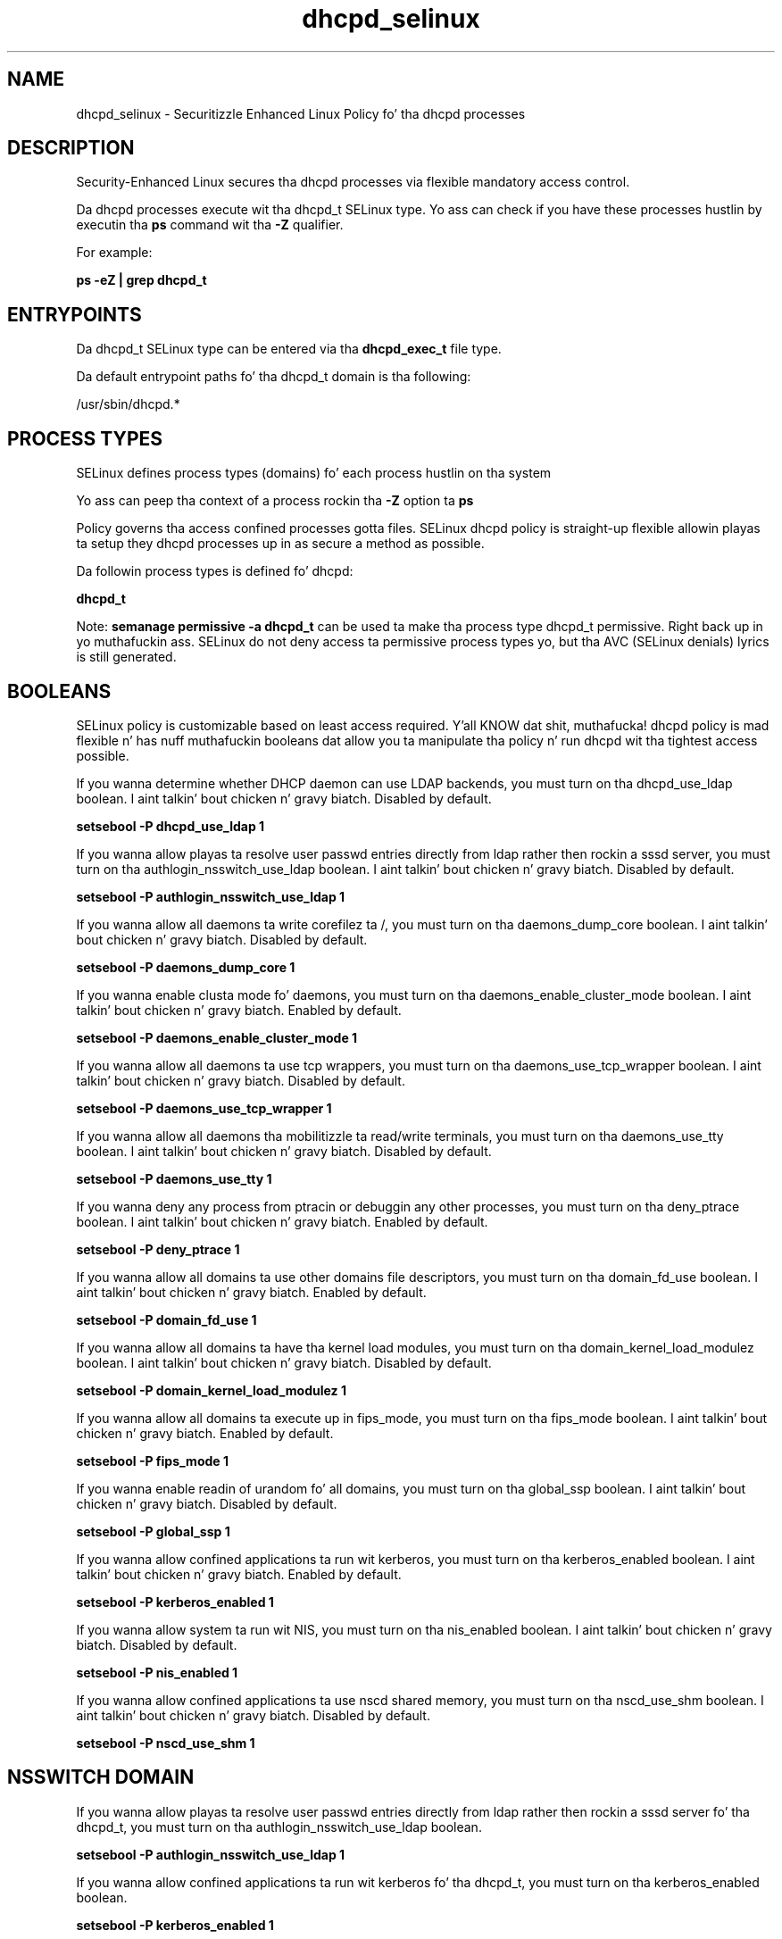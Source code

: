 .TH  "dhcpd_selinux"  "8"  "14-12-02" "dhcpd" "SELinux Policy dhcpd"
.SH "NAME"
dhcpd_selinux \- Securitizzle Enhanced Linux Policy fo' tha dhcpd processes
.SH "DESCRIPTION"

Security-Enhanced Linux secures tha dhcpd processes via flexible mandatory access control.

Da dhcpd processes execute wit tha dhcpd_t SELinux type. Yo ass can check if you have these processes hustlin by executin tha \fBps\fP command wit tha \fB\-Z\fP qualifier.

For example:

.B ps -eZ | grep dhcpd_t


.SH "ENTRYPOINTS"

Da dhcpd_t SELinux type can be entered via tha \fBdhcpd_exec_t\fP file type.

Da default entrypoint paths fo' tha dhcpd_t domain is tha following:

/usr/sbin/dhcpd.*
.SH PROCESS TYPES
SELinux defines process types (domains) fo' each process hustlin on tha system
.PP
Yo ass can peep tha context of a process rockin tha \fB\-Z\fP option ta \fBps\bP
.PP
Policy governs tha access confined processes gotta files.
SELinux dhcpd policy is straight-up flexible allowin playas ta setup they dhcpd processes up in as secure a method as possible.
.PP
Da followin process types is defined fo' dhcpd:

.EX
.B dhcpd_t
.EE
.PP
Note:
.B semanage permissive -a dhcpd_t
can be used ta make tha process type dhcpd_t permissive. Right back up in yo muthafuckin ass. SELinux do not deny access ta permissive process types yo, but tha AVC (SELinux denials) lyrics is still generated.

.SH BOOLEANS
SELinux policy is customizable based on least access required. Y'all KNOW dat shit, muthafucka!  dhcpd policy is mad flexible n' has nuff muthafuckin booleans dat allow you ta manipulate tha policy n' run dhcpd wit tha tightest access possible.


.PP
If you wanna determine whether DHCP daemon can use LDAP backends, you must turn on tha dhcpd_use_ldap boolean. I aint talkin' bout chicken n' gravy biatch. Disabled by default.

.EX
.B setsebool -P dhcpd_use_ldap 1

.EE

.PP
If you wanna allow playas ta resolve user passwd entries directly from ldap rather then rockin a sssd server, you must turn on tha authlogin_nsswitch_use_ldap boolean. I aint talkin' bout chicken n' gravy biatch. Disabled by default.

.EX
.B setsebool -P authlogin_nsswitch_use_ldap 1

.EE

.PP
If you wanna allow all daemons ta write corefilez ta /, you must turn on tha daemons_dump_core boolean. I aint talkin' bout chicken n' gravy biatch. Disabled by default.

.EX
.B setsebool -P daemons_dump_core 1

.EE

.PP
If you wanna enable clusta mode fo' daemons, you must turn on tha daemons_enable_cluster_mode boolean. I aint talkin' bout chicken n' gravy biatch. Enabled by default.

.EX
.B setsebool -P daemons_enable_cluster_mode 1

.EE

.PP
If you wanna allow all daemons ta use tcp wrappers, you must turn on tha daemons_use_tcp_wrapper boolean. I aint talkin' bout chicken n' gravy biatch. Disabled by default.

.EX
.B setsebool -P daemons_use_tcp_wrapper 1

.EE

.PP
If you wanna allow all daemons tha mobilitizzle ta read/write terminals, you must turn on tha daemons_use_tty boolean. I aint talkin' bout chicken n' gravy biatch. Disabled by default.

.EX
.B setsebool -P daemons_use_tty 1

.EE

.PP
If you wanna deny any process from ptracin or debuggin any other processes, you must turn on tha deny_ptrace boolean. I aint talkin' bout chicken n' gravy biatch. Enabled by default.

.EX
.B setsebool -P deny_ptrace 1

.EE

.PP
If you wanna allow all domains ta use other domains file descriptors, you must turn on tha domain_fd_use boolean. I aint talkin' bout chicken n' gravy biatch. Enabled by default.

.EX
.B setsebool -P domain_fd_use 1

.EE

.PP
If you wanna allow all domains ta have tha kernel load modules, you must turn on tha domain_kernel_load_modulez boolean. I aint talkin' bout chicken n' gravy biatch. Disabled by default.

.EX
.B setsebool -P domain_kernel_load_modulez 1

.EE

.PP
If you wanna allow all domains ta execute up in fips_mode, you must turn on tha fips_mode boolean. I aint talkin' bout chicken n' gravy biatch. Enabled by default.

.EX
.B setsebool -P fips_mode 1

.EE

.PP
If you wanna enable readin of urandom fo' all domains, you must turn on tha global_ssp boolean. I aint talkin' bout chicken n' gravy biatch. Disabled by default.

.EX
.B setsebool -P global_ssp 1

.EE

.PP
If you wanna allow confined applications ta run wit kerberos, you must turn on tha kerberos_enabled boolean. I aint talkin' bout chicken n' gravy biatch. Enabled by default.

.EX
.B setsebool -P kerberos_enabled 1

.EE

.PP
If you wanna allow system ta run wit NIS, you must turn on tha nis_enabled boolean. I aint talkin' bout chicken n' gravy biatch. Disabled by default.

.EX
.B setsebool -P nis_enabled 1

.EE

.PP
If you wanna allow confined applications ta use nscd shared memory, you must turn on tha nscd_use_shm boolean. I aint talkin' bout chicken n' gravy biatch. Disabled by default.

.EX
.B setsebool -P nscd_use_shm 1

.EE

.SH NSSWITCH DOMAIN

.PP
If you wanna allow playas ta resolve user passwd entries directly from ldap rather then rockin a sssd server fo' tha dhcpd_t, you must turn on tha authlogin_nsswitch_use_ldap boolean.

.EX
.B setsebool -P authlogin_nsswitch_use_ldap 1
.EE

.PP
If you wanna allow confined applications ta run wit kerberos fo' tha dhcpd_t, you must turn on tha kerberos_enabled boolean.

.EX
.B setsebool -P kerberos_enabled 1
.EE

.SH PORT TYPES
SELinux defines port types ta represent TCP n' UDP ports.
.PP
Yo ass can peep tha types associated wit a port by rockin tha followin command:

.B semanage port -l

.PP
Policy governs tha access confined processes gotta these ports.
SELinux dhcpd policy is straight-up flexible allowin playas ta setup they dhcpd processes up in as secure a method as possible.
.PP
Da followin port types is defined fo' dhcpd:

.EX
.TP 5
.B dhcpd_port_t
.TP 10
.EE


Default Defined Ports:
tcp 547,548,647,847,7911
.EE
udp 67,547,548,647,847
.EE
.SH "MANAGED FILES"

Da SELinux process type dhcpd_t can manage filez labeled wit tha followin file types.  Da paths listed is tha default paths fo' these file types.  Note tha processes UID still need ta have DAC permissions.

.br
.B cluster_conf_t

	/etc/cluster(/.*)?
.br

.br
.B cluster_var_lib_t

	/var/lib/pcsd(/.*)?
.br
	/var/lib/cluster(/.*)?
.br
	/var/lib/openais(/.*)?
.br
	/var/lib/pengine(/.*)?
.br
	/var/lib/corosync(/.*)?
.br
	/usr/lib/heartbeat(/.*)?
.br
	/var/lib/heartbeat(/.*)?
.br
	/var/lib/pacemaker(/.*)?
.br

.br
.B cluster_var_run_t

	/var/run/crm(/.*)?
.br
	/var/run/cman_.*
.br
	/var/run/rsctmp(/.*)?
.br
	/var/run/aisexec.*
.br
	/var/run/heartbeat(/.*)?
.br
	/var/run/cpglockd\.pid
.br
	/var/run/corosync\.pid
.br
	/var/run/rgmanager\.pid
.br
	/var/run/cluster/rgmanager\.sk
.br

.br
.B dhcpd_state_t

	/var/lib/dhcp(3)?/dhcpd\.leases.*
.br
	/var/lib/dhcpd(/.*)?
.br

.br
.B dhcpd_tmp_t


.br
.B dhcpd_var_run_t

	/var/run/dhcpd(6)?\.pid
.br

.br
.B root_t

	/
.br
	/initrd
.br

.SH FILE CONTEXTS
SELinux requires filez ta have a extended attribute ta define tha file type.
.PP
Yo ass can peep tha context of a gangbangin' file rockin tha \fB\-Z\fP option ta \fBls\bP
.PP
Policy governs tha access confined processes gotta these files.
SELinux dhcpd policy is straight-up flexible allowin playas ta setup they dhcpd processes up in as secure a method as possible.
.PP

.PP
.B STANDARD FILE CONTEXT

SELinux defines tha file context types fo' tha dhcpd, if you wanted to
store filez wit these types up in a gangbangin' finger-lickin' diffent paths, you need ta execute tha semanage command ta sepecify alternate labelin n' then use restorecon ta put tha labels on disk.

.B semanage fcontext -a -t dhcpd_exec_t '/srv/dhcpd/content(/.*)?'
.br
.B restorecon -R -v /srv/mydhcpd_content

Note: SELinux often uses regular expressions ta specify labels dat match multiple files.

.I Da followin file types is defined fo' dhcpd:


.EX
.PP
.B dhcpd_exec_t
.EE

- Set filez wit tha dhcpd_exec_t type, if you wanna transizzle a executable ta tha dhcpd_t domain.


.EX
.PP
.B dhcpd_initrc_exec_t
.EE

- Set filez wit tha dhcpd_initrc_exec_t type, if you wanna transizzle a executable ta tha dhcpd_initrc_t domain.


.EX
.PP
.B dhcpd_state_t
.EE

- Set filez wit tha dhcpd_state_t type, if you wanna treat tha filez as dhcpd state data.

.br
.TP 5
Paths:
/var/lib/dhcp(3)?/dhcpd\.leases.*, /var/lib/dhcpd(/.*)?

.EX
.PP
.B dhcpd_tmp_t
.EE

- Set filez wit tha dhcpd_tmp_t type, if you wanna store dhcpd temporary filez up in tha /tmp directories.


.EX
.PP
.B dhcpd_unit_file_t
.EE

- Set filez wit tha dhcpd_unit_file_t type, if you wanna treat tha filez as dhcpd unit content.

.br
.TP 5
Paths:
/usr/lib/systemd/system/dhcpd.*, /usr/lib/systemd/system/dhcpcd.*

.EX
.PP
.B dhcpd_var_run_t
.EE

- Set filez wit tha dhcpd_var_run_t type, if you wanna store tha dhcpd filez under tha /run or /var/run directory.


.PP
Note: File context can be temporarily modified wit tha chcon command. Y'all KNOW dat shit, muthafucka!  If you wanna permanently chizzle tha file context you need ta use the
.B semanage fcontext
command. Y'all KNOW dat shit, muthafucka!  This will modify tha SELinux labelin database.  Yo ass will need ta use
.B restorecon
to apply tha labels.

.SH "COMMANDS"
.B semanage fcontext
can also be used ta manipulate default file context mappings.
.PP
.B semanage permissive
can also be used ta manipulate whether or not a process type is permissive.
.PP
.B semanage module
can also be used ta enable/disable/install/remove policy modules.

.B semanage port
can also be used ta manipulate tha port definitions

.B semanage boolean
can also be used ta manipulate tha booleans

.PP
.B system-config-selinux
is a GUI tool available ta customize SELinux policy settings.

.SH AUTHOR
This manual page was auto-generated using
.B "sepolicy manpage".

.SH "SEE ALSO"
selinux(8), dhcpd(8), semanage(8), restorecon(8), chcon(1), sepolicy(8)
, setsebool(8)</textarea>

<div id="button">
<br/>
<input type="submit" name="translate" value="Tranzizzle Dis Shiznit" />
</div>

</form> 

</div>

<div id="space3"></div>
<div id="disclaimer"><h2>Use this to translate your words into gangsta</h2>
<h2>Click <a href="more.html">here</a> to learn more about Gizoogle</h2></div>

</body>
</html>
